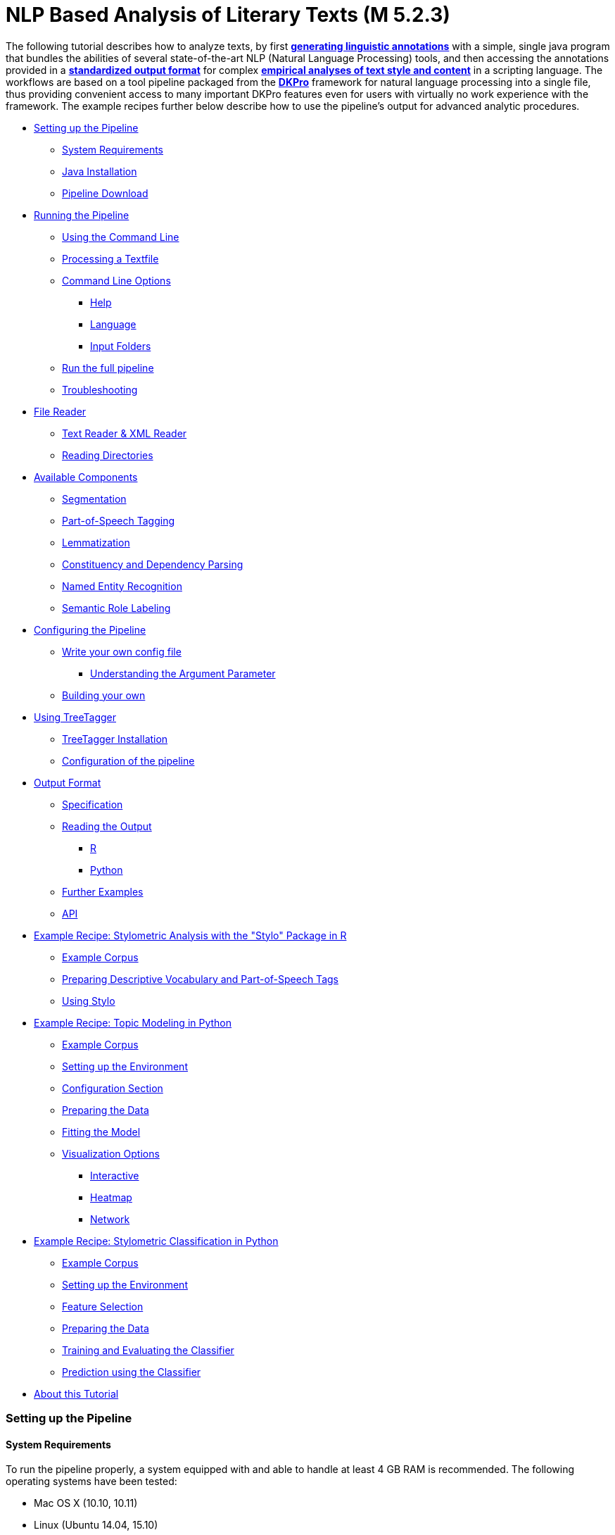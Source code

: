 // Copyright 2015
// 
// Licensed under the Apache License, Version 2.0 (the "License");
// you may not use this file except in compliance with the License.
// You may obtain a copy of the License at
// 
// http://www.apache.org/licenses/LICENSE-2.0
// 
// Unless required by applicable law or agreed to in writing, software
// distributed under the License is distributed on an "AS IS" BASIS,
// WITHOUT WARRANTIES OR CONDITIONS OF ANY KIND, either express or implied.
// See the License for the specific language governing permissions and
// limitations under the License.
    
:version:  0.4.3

NLP Based Analysis of Literary Texts (M 5.2.3)
==============================================

The following tutorial describes how to analyze texts, by first
*link:#RunningthePipeline[generating linguistic annotations]* with a simple, single java program that bundles
the abilities of several state-of-the-art NLP (Natural Language
Processing) tools, and then accessing the annotations provided in a
*link:#OutputFormat[standardized output format]* for complex
*link:#TopicModelinginPython[empirical analyses of text style and content]* in a scripting language. The
workflows are based on a tool pipeline packaged from
the **link:http://dkpro.org[DKPro]** framework for
natural language processing into a single file, thus providing
convenient access to many important DKPro features even for users with
virtually no work experience with the framework. The example recipes
further below describe how to use the pipeline's output for advanced
analytic procedures.

* link:#SettingupthePipeline[Setting up the Pipeline]
** link:#SystemRequirements[System Requirements]
** link:#JavaInstallation[Java Installation]
** link:#PipelineDownload[Pipeline Download]
* link:#RunningthePipeline[Running the Pipeline]
** link:#UsingtheCommandLine[Using the Command Line]
** link:#ProcessingaTextfile[Processing a Textfile]
** link:#CommandLineOptions[Command Line Options]
*** link:#Help[Help]
*** link:#Language[Language]
*** link:#InputFolders[Input Folders]
** link:#Runthefullpipeline[Run the full pipeline]
** link:#Troubleshooting[Troubleshooting]
* link:#FileReader[File Reader]
** link:#TextReaderXMLReader[Text Reader & XML Reader]
** link:#ReadingDirectories[Reading Directories]
* link:#AvailableComponents[Available Components]
** link:#Segmentation[Segmentation]
** link:#Part-of-SpeechTagging[Part-of-Speech Tagging]
** link:#Lemmatization[Lemmatization]
** link:#ConstituencyandDependencyParsing[Constituency and Dependency Parsing]
** link:#NamedEntityRecognition[Named Entity Recognition]
** link:#SemanticRoleLabeling[Semantic Role Labeling]
* link:#ConfiguringthePipeline[Configuring the Pipeline]
** link:#Writeyourownconfigfile[Write your own config file]
*** link:#UnderstandingtheArgumentParameter[Understanding the Argument Parameter]
** link:#Buildingyourown[Building your own]
* link:#UsingTreeTagger[Using TreeTagger]
** link:#TreeTaggerInstallation[TreeTagger Installation]
** link:#Configurationofthepipeline[Configuration of the pipeline]
* link:#OutputFormat[Output Format]
** link:#Specification[Specification]
** link:#ReadingtheOutput[Reading the Output]
*** link:#R[R]
*** link:#Python[Python]
** link:#FurtherExamples[Further Examples]
** link:#API[API]
* link:#StylometricAnalysiswiththeStyloPackageinR[Example Recipe: Stylometric Analysis with the "Stylo" Package in R]
** link:#ExampleCorpus[Example Corpus]
** link:#PreparingDescriptiveVocabularyandPart-of-SpeechTags[Preparing Descriptive Vocabulary and Part-of-Speech Tags]
** link:#UsingStylo[Using Stylo]
* link:#TopicModelinginPython[Example Recipe: Topic Modeling in Python]
** link:#ExampleCorpus.1[Example Corpus]
** link:#SettinguptheEnvironment[Setting up the Environment]
** link:#ConfigurationSection[Configuration Section]
** link:#PreparingtheData[Preparing the Data]
** link:#FittingtheModel[Fitting the Model]
** link:#VisualizationOptions[Visualization Options]
*** link:#Interactive[Interactive]
*** link:#Heatmap[Heatmap]
*** link:#Network[Network]
* link:#StylometricClassificationinPython[Example Recipe: Stylometric Classification in Python]
** link:#ExampleCorpus.2[Example Corpus]
** link:#SettinguptheEnvironment.1[Setting up the Environment]
** link:#FeatureSelection[Feature Selection]
** link:#PreparingtheData.1[Preparing the Data]
** link:#TrainingandEvaluatingtheClassifier[Training and Evaluating the Classifier]
** link:#PredictionusingtheClassifier[Prediction using the Classifier]
* link:#AboutthisTutorial[About this Tutorial]

[[SettingupthePipeline]]
Setting up the Pipeline
~~~~~~~~~~~~~~~~~~~~~~~

[[SystemRequirements]]
System Requirements
^^^^^^^^^^^^^^^^^^^

To run the pipeline properly, a system equipped with and able to handle
at least 4 GB RAM is recommended. The following operating systems have
been tested:

* Mac OS X (10.10, 10.11)

* Linux (Ubuntu 14.04, 15.10)

* Windows 7/8

Furthermore, the pipeline depends on a *internet connection* when
running to download the models for the current configuration. It does
not work offline!

[[JavaInstallation]]
Java Installation
^^^^^^^^^^^^^^^^^

The following step installs the base system requirements needed to run
DKPro Core pipelines on your machine. This needs to be performed only
once. Download and install the latest Java SE Runtime Environmet (at least Java 1.8) from
the link:http://www.oracle.com/technetwork/java/javase/downloads/jre8-downloads-2133155.html[Oracle
Java Site], then follow the
link:https://docs.oracle.com/javase/8/docs/technotes/guides/install/install_overview.html[installation
instructions] for your operating system. You can check your current Java version by running `java -version` in your command line.

[[PipelineDownload]]
Pipeline Download
^^^^^^^^^^^^^^^^^

When the Java environment is prepared, you
can link:https://github.com/DARIAH-DE/DARIAH-DKPro-Wrapper[download the latest binary]. Select
the file named dariah-dkpro-wrapper-x.y.z.zip and unpack it somewhere
easily accessible. As a next step we need to navigate to this folder
using the command line.

[[RunningthePipeline]]
**Running the Pipeline**
~~~~~~~~~~~~~~~~~~~~~~~~

[[UsingtheCommandLine]]
Using the Command Line  +
^^^^^^^^^^^^^^^^^^^^^^^^^

The DKPro pipeline does not have a graphical user
interface link:http://en.wikipedia.org/wiki/Graphical_user_interface[(GUI)].
Therefore you have to use the pipeline (both setting up and processing
data) with the command prompt. In all versions of the **Windows**
operating system, pressing the Windows key + "R" should launch the
command prompt. Otherwise, the command prompt can be launched

* in Windows 7 by clicking on the "Start"-button, type "command" in the
search box and click on "Command Prompt"
* in Windows 8 with a right-click on the “Start”-button, choosing “run",
and typing “cmd” in the search box. Alternatively type "cmd" in the
"Search".

Navigate to the directory that contains the DKPro-pipeline. For example,
if you are using windows and keeping your pipeline in folder named
"DKPro" on drive "D:", by typing,

----
cd D:\DKPro
----

and press enter.

[[ProcessingaTextfile]]
Processing a Textfile
^^^^^^^^^^^^^^^^^^^^^

Now you can process a text file. How to test when you don't have any
data? We've prepared a demonstration text
link:https://wiki.de.dariah.eu/download/attachments/40213783/EffiBriestKurz.txt?version=1&modificationDate=1434979988305&api=v2[[1\]] that
can be downloaded and processed via the pipeline. You can compare your
output with this file link:https://wiki.de.dariah.eu/download/attachments/40213783/EffiBriestKurz.txt.csv?version=1&modificationDate=1434960896211&api=v2[[2\]].
If you receive an identical output DKPro pipeline works fine on your
computer. There are also a plenty of free texts available
from link:http://www.zeno.org/[Zeno.org] or link:http://www.deutschestextarchiv.de/[Deutsches
Textarchiv].

To process data type the following command in the command prompt

****
+java -Xmx4g -jar ddw-{version}.jar -input file.txt -output folder+
****

and press Enter.

For example:

****
+java -Xmx4g -jar ddw-{version}.jar -input C:\goethe.txt -output D:\DKPro\Workspace+
****


If your input and/or output file are located in the current director you
can type "." instead of the full input- and/or output-path. For example:

****
+java -Xmx4g -jar ddw-{version}.jar -input .\goethe.txt -output .+
****

The pipeline will process your data and save the output as
a **.csv-File** in the specified folder.  If 

----
File written, DONE 
----

is shown on your command prompt everything has worked well. To see final
results check the output-file in your specified output folder. +
 +
**Important Note:** Depending on the configuration of your system and
the size of the input file processing **may take some time**, e.g. even
a test file of 630 words may easily take 1-2 minutes, even if 4 GB RAM
are allocated to the task.

[[CommandLineOptions]]
Command Line Options +
^^^^^^^^^^^^^^^^^^^^^^

[[Help]]
Help
++++

The pipeline provides a help function that can be accessed on the
command line with the "-help" option. Run +java -jar  ddw-{version}.jar -help+ to get an overview of the possible command line arguments:

----
 -config <path>     Config file
 -help              print this message
 -input <path>      Input path
 -language <lang>   Language code for input file (default: en)
 -output <path>     Output path
 -reader <reader>   Either text (default) or xml
 -resume            Already processed files will be skipped
----

The pipeline supports a resume function. By adding the `-resume` argument to the exection of the pipeline, all files that were previously processed and have an according `.csv`-file in the output folder will be skipped.

[[Language]]
Language
++++++++

You can change the language by specifying the language parameter for the pipeline. Support for the following languages are included in the current version of the DARIAH-DKPro-Wrapper: German (de), English (en), Spanish (es), and French (fr). If you want to work with Bulgarian (bg), Danish (da), Estonian (et), Finnish (fi), Galician (gl), Latin (la), Mongolian (mn), Polish (pl), Russian (ru), Slovakian (sk) or Swahili (sw) input, you have to install link:#UsingTreeTagger[TreeTagger] first. To run the pipeline for English, execute the following command:

****
+java -Xmx4g -jar  ddw-{version}.jar -language en -input file.txt -output folder+
****

[[InputFolders]]
Input Folders
+++++++++++++

When you want to process a collection of texts rather than just a single
file, you can do that by providing a path to the "-input" option and
adding a __wildcard __to it. The asterisk __*__ stands for every file
contained in the folder. For example


****
+java-Xmx4g -jar ddw-{version}.jar -language de -input "C:\Romane\*" -output .+
****

Under **Linux** and **OSX** the input path and wildcard need to be put
inside quotation marks, such as this

****
+java -Xmx4g -jar ddw-{version}.jar -language de -input "/home/xy/Romane/*" -output .+
****

[[Runthefullpipeline]]
Run the full pipeline
^^^^^^^^^^^^^^^^^^^^^
By default, the pipeline runs in a light mode, the memory and time intensive components for parsing and semantic role labeling are *disabled*.

If you like to use them, feel free to enable them in the `default.properties` or create a new `.properties`-File and pass the path to this file via the `config`-parameter.

[[Troubleshooting]]
Troubleshooting
^^^^^^^^^^^^^^^

If there is no output in your output folder and your command prompt
shows

----
Exception in thread "main" java.lang.OutOfMemoryError: Java heap space or The specified size exceeds the maximum representable size.Error: Could not create the Java Virtual Machine
----

you need to **check the size of virtual memory**. Depending on the
maximum size of your RAM you should allocate 4GB or 6GB. The
flag **Xms** specifies the the initial memory allocation pool for a Java
Virtual Machine (JVM). After adapting Windows' virtual memory type the
following in the command prompt:

----
java –Xms -jar nameOfThePipeline.jar -input nameOfTheTextfile.txt -output OutputFolder
----

and press enter.

For example, if you allocated 4GB then type:

****
+java -Xms4g -jar ddw-{version}.jar -input goethe.txt -output D:\DKPro\Workspace+
****


**Note:** Allocating too much virtual memory can slow down your system -
4GB or 6GB should be enough for most processing operations.

[[FileReader]]
File Reader
~~~~~~~~~~~

You can process either single files or also all files inside a directory. Patterns can be used to select specific files that should be processed.

[[TextReaderXMLReader]]
Text Reader & XML Reader
^^^^^^^^^^^^^^^^^^^^^^^^

The DARIAH-DKPro-Wrapper implements two base readers, one text reader and one XML-file reader. You can specify the reader that should be used with the `-reader` parameter. By default, the text reader is used. To use the XML reader, run the pipeline in the following way:

****
+java -Xmx4g -jar  ddw-{version}.jar -language en -reader xml -input file.xml -output folder+
****

The XML reader skips XML tags and processes only text which is inside the XML tags. The xpath to each tag is conserved and stored in the column *SectionId* in the output format.

[[ReadingDirectories]]
Reading Directories
^^^^^^^^^^^^^^^^^^^

You can also specify for the *-input* argument a directory instead of a file. If you run the pipeline in the following way:
****
+java -Xmx4g -jar  ddw-{version}.jar -language en -input folder/With/Files/ -output folder+
****

the pipeline will process all files with a _.txt_ extension for the Text-reader. For the XML-reader, it will process all files with a _.xml_ extension.

You can speficy also patterns to read in only certain files or files with certain extension. For example to read in only _.xmi_ with the XML reader, you must start the pipeline in the following way:
****
+java -Xmx4g -jar  ddw-{version}.jar -language en -reader xml -input "folder/With/Files/*.xmi" -output folder+
****

*Note:* If you use patterns (i.e. paths containing an *), you must set it into quotes to prevent shell globbing.

To read all files in all subfolders, you can use a pattern like this:
****
+java -Xmx4g -jar  ddw-{version}.jar -language en -input "folder/With/Subfolders/\**/*.txt" -output folder+
****

This will read in all _.txt_ files in all subfolders. Note that the subfolder path will not be maintained in the output folder.

[[AvailableComponents]]
**Available Components**  +
~~~~~~~~~~~~~~~~~~~~~~~~~~~

As mentioned above, the pipeline contains a number of components

[[Segmentation]]
Segmentation
^^^^^^^^^^^^

Segmentation is the task of dividing running text into units like
sentences and words.

* Word segmentation, also called tokenization, is the process of finding
word boundaries - in its simplest form, by using the blanks in-between
words as delimiters. However, there are languages that do not support
this, such as Chinese or Japanese.
* Sentence segmentation is the process of splitting text based on
sentence limiting punctuation e.g. periods, question marks etc. Note
that, the periods are sometimes not the markers of sentence boundaries
but the markers of abbreviations.
* Besides, there are many other different segmentations on the basis of
different purposes such as discourse segmentation (separating a document
into a linear sequence of subtopics), Paragraph segmentation (which
automatically break the text up into paragraphs) an so forth.

[[Part-of-SpeechTagging]]
Part-of-Speech Tagging
^^^^^^^^^^^^^^^^^^^^^^

Labeling every word and punctuation mark (token) in a text corpus with a
predefined set of part-of-speech tags (standardized abbreviations) or
other syntactic class marker, is called Part of Speech Tagging. Usually
the output of a POS-Tagger will look like this (showing also DKPro's
CPOS column - a universal coarse grained tag set designed for the
interoperability of components in different languages):

[cols=",,",options="header",]
|========================
|Token |CPOS |POS
|Auf |PP |APPR
|einmal |ADV |ADV
|schien |V |VVFIN
|die |ART |ART
|Sonne |NN |NN
|durchzudringen |V |VVIZU
|========================

Most tagging algorithms fall into one of two classes: rule-based taggers
and probabilistic or stochastic taggers taggers. Rule-based taggers
generally involve a large database of hand-written disambiguation rules.
Stochastic taggers generally resolve tagging ambiguities by using a
training corpus to compute the probability of a given word having a
given tag in a given context. Additionally there is an approach to
tagging called the transformation-based tagger, or the Brill tagger,
which shares features of both above tagging architectures.

[[Lemmatization]]
Lemmatization
^^^^^^^^^^^^^

Mapping all different inflected word forms to one lemma is called
lemmatization. It is related to stemming, an approach that tries to
recognize derivational parts of a word to cut them off, leaving the stem
as a result. In both cases, an amount of words are grouped together in a
specific way. In stemming, the words are reduced to its stem. In
lemmatization they are reduced to their common base lemma. The
difference is, that a found stem would include every word containing the
stem, but no other related words, as is the case with irregular verbs.
Furthermore, the stem does not have to be a legit word, as long as it
constitutes the common base morpheme. On the other hand, a lemma will
most likely be the infinitive form of a verb or unmodified version of
the word in question. Looking back to the example of stemming: Stemming
of the words __gone__, __going__, and _goes_ will not include the
related term __went__, which would be the case after lemmatization.

[[ConstituencyandDependencyParsing]]
Constituency and Dependency Parsing
^^^^^^^^^^^^^^^^^^^^^^^^^^^^^^^^^^^

Parsing is the main task behind breaking down a text into its more basic
pieces and structures. A parser will take some input text and find
specific structures, according to the preset rules, or syntax. Every
conversion from one text-structure to another relies on parsing. If an
algorithm takes a text and produces an output that contains the words
with their corresponding part of speech (POS) tags, we can say, that the
algorithm parsed the text finding words and adding POS information.
Parsing is therefore the root of many kinds of linguistic analyses
producing many sorts of structured output. 

The idea of constituency is that groups of words may behave as a single
unit or phrase, called a constituent such as __the house__, or __a
well-weathered three-story structure__. The task of constituency parsing
is to automatically find those words, which form the constituents. The
final tree structure consists of final and non-final nodes. The final
nodes are the words of the text that was parsed. The non-final nodes
define the type of the phrase represented below the node.

In contrast, the notion of dependency foregrounds the words themselves
and displays them as connected to each other by direct links. The
structural center of the sentence is the verb to which every other word
is (in)directly connected. Compared with the constituency form of
representation, a dependency tree can be described as flat. The lack of
phrase structure makes dependency grammars a good match for languages
with free word order, such as Czech and Turkish.

image:https://wiki.de.dariah.eu/download/attachments/40213783/Wearetryingtounderstandthedifference_%282%29.jpg?version=1&modificationDate=1437060128891&api=v2[image]

link:https://commons.wikimedia.org/wiki/File:Wearetryingtounderstandthedifference_(2).jpg[Dependency
vs. constituency] by
link:https://commons.wikimedia.org/w/index.php?title=User:Tjo3ya&action=edit&redlink=1[Tjo3ya]
(link:https://creativecommons.org/licenses/by-sa/3.0/[CC BY-SA 3.0]) 

[[NamedEntityRecognition]]
Named Entity Recognition
^^^^^^^^^^^^^^^^^^^^^^^^

Named entity recognition (NER) is a pre-processing step in most
information extraction tasks. Named entity stands for the text block,
which refers a name. NER describes the task of finding all names in one
text and categorising them based on their different types, such as
persons, organizations or locations.

[[SemanticRoleLabeling]]
Semantic Role Labeling
^^^^^^^^^^^^^^^^^^^^^^

Semantic role labeling (SRL, also: thematic role labeling, case role
assignment) refers to a parsing approach that aims towards detecting all
arguments of a verb. Ideally, it is able to assign appropriate semantic
roles to its arguments (such as __agent, patient, __or __instrument__),
thus preparing for a semantic interpretation of the sentence.

[[ConfiguringthePipeline]]
*Configuring the Pipeline*
~~~~~~~~~~~~~~~~~~~~~~~~~~

[[Writeyourownconfigfile]]
Write your own config file 
^^^^^^^^^^^^^^^^^^^^^^^^^^

The pipeline can be configurated via properties-files that are stored in the `configs` folder. In this folder you find a `default.properties`, the most basic configuration file. For the different supported languages, you can find further properties-files, for example `default_de.properties` for German, `default_es.properties` for English and so on.

If you like to write your own config file, just create your own `.properties` file. You can run the pipeline with your `.properties`-file by setting the command argument.
****
+java -Xmx4g -jar ddw-{version}.jar -config /path/to/my/config/myconfigfile.properties -language en -input file.txt -output folder+
****

In case you store your `myconfigfile.properties` in the `configs` folder, you can run the pipeline via:
****
+java -Xmx4g -jar ddw-{version}.jar -config myconfigfile.properties -language en -input file.txt -output folder+
****

You can split your config file into different parts and pass them all to the pipeline by seperating the paths using comma or semicolons. The pipeline examines all passed config files and derives the final configuration from all files. The config-file passed as last arguments has the highest priority, i.e. it can overwrite the values for all previous config files:
****
+java -Xmx4g -jar ddw-{version}.jar -config myfile1.properties,myconfig2.properties,myfile3.properties -language en -input file.txt -output folder+
****

*Note:* The system always uses the default.properties and default_[langcode].properties as basic configuration files. All further config files are added on top of these files.


In case you like to use the _full_-version and also want to change the POS-tagger, you can run the pipeline in the following way:
****
+java -Xmx4g -jar ddw-{version}.jar -config myFullVersion.properties,myPOSTagger.properties -language en -input file.txt -output folder+
****

In `myPOSTagger.properties` you just add the configuration for the different POS-tagger.

*Note:* The properties-files must use the ISO-8859-1 encoding. If you like to include UTF-8 characters, you must encode them using \u[HEXCode].

[[UnderstandingtheArgumentParameter]]
Understanding the Argument Parameter
++++++++++++++++++++++++++++++++++++

Most components can be equipped with arguments to specifcy for example the model that should be used. Arguments are passed to the pipeline in a 3 tuple format. In the `default.properties` you can find the following line:

----
constituencyParserArguments = writeDependency,boolean,false
----

Here we specify the argument *writeDependency* with the boolean value *false*. As type you can use _boolean_, _integer_, and _string_.

[[Buildingyourown]]
Building your own
^^^^^^^^^^^^^^^^^

For creating your own pipeline the latest version of Java SDK (1.8 or
higher), Eclipse (4.3.x), the Maven Integration for Eclipse (M2E) plugin
and the DKPro Core ASL 1.8.0 or higher have to be installed on your
computer. For further information
see link:http://dkpro.github.io/dkpro-core/pages/java-intro.html[First
Programming Steps with DKPro Core].

Some of the analysis components can be run with different models. For
processing you can choose the component and the model that suits your
interests the most
from link:http://dkpro.github.io/dkpro-core/releases/1.7.0/components.html[this
list]. For example, if you want to classify entities such as the names
of persons, locations, expressions of times, organisations and so on
there are two selectable components. StanfordNamedEntityRecognizer and
OpenNlpNameFinder both are suitable for Named Entity Recognition. But if
you are working with a German text StanfordNamedEntityRecognizer would
be the better choice as you see in
the link:http://dkpro.github.io/dkpro-core/releases/1.7.0/models.html[list
of models].

[[UsingTreeTagger]]
Using TreeTagger
~~~~~~~~~~~~~~~~

Due to copyright issues, TreeTagger cannot directly be accessed from the DKPro repository. Instead, you have first to download and to install TreeTagger to able to use it with DKPro. 

[[TreeTaggerInstallation]]
TreeTagger Installation
^^^^^^^^^^^^^^^^^^^^^^^

* Go to the link:http://www.cis.uni-muenchen.de/~schmid/tools/TreeTagger/[TreeTagger website]
* From the download section, download the correct tagger package, i.e. PC-Linux, OS X or Windows
** Extract the .tar.gz as the case may be .zip archive
** Copy the tree-tagger/bin/tree-tagger file to a random place on your hard drive into the folder _bin_, e.g. C:/tree-tagger/bin
* From the parameter file section, download the correct model. For the example below download English parameter file (english-par-linux-3.2-utf8.bin.gz)
** Unzip the file (e.g. gunzip english-par-linux-3.2-utf8.bin.gz or alternatively use a program like 7zip or WinRar)
** Copy the extracted file english-utf8.par into the folder _lib_ in your recently created directory _tree-tagger_, e.g. C:/tree-tagger/lib


[[Configurationofthepipeline]]
Configuration of the pipeline
^^^^^^^^^^^^^^^^^^^^^^^^^^^^^

After downloading the correct executable and correct model, we must configure our pipeline in order to be able to use TreeTagger. You can find an example configuration in the _configs_ folder _treetagger-example.properties_:
----
posTagger =  de.tudarmstadt.ukp.dkpro.core.treetagger.TreeTaggerPosTagger
posTaggerArguments = executablePath,string,C:/tree-tagger/bin/tree-tagger.exe,\
	modelLocation,string,C:/tree-tagger/lib/german-utf8.par,\
	modelEncoding,string,utf-8

# Treetagger adds lemmas, no need for an additional lemmatizer
useLemmatizer = false 
----

Change the paths for the parameter _executablePath_ and _modelLocation_ to the correct paths on your machine. You can then use Treetagger in your pipeline using the `-config` argument:
****
+java -Xmx4g -jar ddw-{version}.jar -config treetagger-example.properties -language de -input file.txt -output folder+
****

Check the output of the pipeline that TreeTagger is used. The output of your pipeline should look something like this:
----
POS-Tagger: true
POS-Tagger: class de.tudarmstadt.ukp.dkpro.core.treetagger.TreeTaggerPosTagger
POS-Tagger: executablePath, C:/tree-tagger/bin/tree-tagger.exe, modelLocation, C:/tree-tagger/lib/german-utf8.par, modelEncoding, utf-8
----

[[OutputFormat]]
*Output Format* +
~~~~~~~~~~~~~~~~~

[[Specification]]
Specification  +
^^^^^^^^^^^^^^^^

Example
(from link:https://wiki.de.dariah.eu/download/attachments/40213783/EffiBriestKurz.txt.csv?version=1&modificationDate=1434960896211&api=v2[EffiBriestKurz.txt.csv]):

image:https://wiki.de.dariah.eu/download/attachments/40213783/Screenshot%20from%202015-06-17%2012%3A43%3A34.png?version=1&modificationDate=1434537870562&api=v2[image]

[[ReadingtheOutput]]
Reading the Output
^^^^^^^^^^^^^^^^^^

[[R]]

In R, a simple reader can be written as follows:

[source, python]
----
df = read.table("./data/Effi_Briest_Short.txt.csv", # or whatever file you want to read
                header = T,                         # first line as headers
                fill = T)                           # fill empty cells to avoid errors
----



[[Python]]
Python
++++++

In Python, you can use the following code to ingest the output file.

[source, python]
----
import pandas as pd

import csv

df = pd.read_csv("EffiBriestKurz.txt.csv", sep="\t", quoting=csv.QUOTE_NONE)
----

[[FurtherExamples]]
Further Examples
^^^^^^^^^^^^^^^^

You can also specify a subset of columns to use. Columns are addressed
using their column names.

[source, python]
----
columns_input = ['SentenceId', 'TokenId', 'Token', 'CPOS']

df = df[columns_input]                                     # use only the selected columns
----

Use the pandas.DataFrame.groupby() method to easily access file
contents. The following example shows how to retrieve a sentence.

[source, python]
----
sentences = df.groupby('SentenceId')                        # sort by sentence id

sent = sentences.get_group(10)                              # get sentence no. 10, returns a smaller dataframe
----

Using the same method, you can filter the entire file for a specific
part-of-speech.

[source, python]
----
tags = df.groupby('CPOS')                                   # sort by CPOS values

adj = tags.get_group('ADJ')                                 # get all adjectives
----

Filtering for a specific value can also be done within a sentence.

[source, python]
----
nn = sent[sent['CPOS'] == 'NN']                             # get nouns from the sentence
----

You can use link:http://pandas-docs.github.io/pandas-docs-travis/groupby.html[GroupBy]-objects
to process the entire file, e.g. in portions of sentences.

[source, python]
----
for sent_id, sent in sentences:                             # iterate through sentences

    for tok_id, tok, pos in zip(sent['TokenId'], sent['Token'], sent['CPOS']):  # go through each token in the sentence

        print(tok_id, tok, pos)
----

[[API]]
API
^^^

In addition to the examples above, an API (application program
interface) will be provided, containing helper functions that simplify
the retrieval of (combinations of) of features. 

[[StylometricAnalysiswiththeStyloPackageinR]]
Example Recipe: Stylometric Analysis with the "Stylo" Package in R
~~~~~~~~~~~~~~~~~~~~~~~~~~~~~~~~~~~~~~~~~~~~~~~~~~~~~~~~~~~~~~~~~~

In this recipe, we will demonstrate how to use the NLP pipeline's output
to explore different stylometrical aspects in a set of example texts
using Stylo.
The **link:https://sites.google.com/site/computationalstylistics/stylo[Stylo]**
package is a popular tool written in R that provides a graphical
interface to several functions for stylometrical analysis. Usually,
Stylo takes a folder containing plain or xml text files as input. The
user is then free to choose among different stylometrical procedures,
e.g. PCA, and Burrows' Delta, and different kinds of features to
analyze. Currently (in June 2015) available features are single words,
word n-grams and character n-grams. In this recipe, it will be
demonstrated how to use the output of our NLP pipeline to build
sophisticated features for analysis in Stylo. In this example, two
different feature types will replace the original words of the texts:
the descriptive vocabulary, i.e. the adjectives and adverbs, and the
abstract sentence structures in terms of n-grams of part-of-speech
tags. 

[[ExampleCorpus]]
Example Corpus
++++++++++++++

The
link:https://wiki.de.dariah.eu/download/attachments/40213783/DDW-Beispielkorpus-Kurzgeschichten.zip?version=1&modificationDate=1442405820574&api=v2[example
set] is a small collection of English short stories (the "small" and
"short" aspects hopefully improving processing time in a way suitable
for an example tutorial) written between 1889 and 1936 by four different
authors: Rudyard Kipling, Arthur Conan Doyle, H. P. Lovecraft and Robert
E. Howard. The texts are all public domain and available
on link:https://www.gutenberg.org/[Project Gutenberg], headers and metadata
were removed from the plain text files before processing.

[[PreparingDescriptiveVocabularyandPart-of-SpeechTags]]
*Preparing Descriptive Vocabulary and Part-of-Speech Tags*
++++++++++++++++++++++++++++++++++++++++++++++++++++++++++

After running the NLP processing pipeline, the next step is to read out
the relevant information from the CSV-files and store it in a form
digestible for Stylo. Stylo processes input files from a folder named
"corpus" in the working directory located within the current working
directory.

The first thing to do is to set R's *working directory* to your current
working folder, i.e. the one where the CSV files are to be found. In R,
the working directory can be changed using the "setwd()" command in the
R console, like in

[source, python]
----
setwd("~/DKPro/")
----

If you are uncertain about your current working directory, you can
compute it by typing

[source, python]
----
getwd()
----


The following R-code will *extract the desired features* from the
CSV-files and store them in a Stylo-accessible way.

[source, python]
----
# Extract file names
files = list.files(pattern = "*.csv")
 
# Create directories
dir.create("dv/")
dir.create("pos/")
dir.create("dv/corpus/")
dir.create("pos/corpus/")
 
for(file in files)
{
  # Read file
  df = read.table(file, header = T, fill = T)
 
  # Prepare filename
  shortfile = sub(".csv", "", file)
 
  # Write Adjectives and Adverbes to analyse the author's inventaar of descriptive vocabulary
  dv = df$Lemma[df$CPOS == "ADJ" | df$CPOS == "ADV"]
  filename = paste("./dv/corpus/", shortfile, sep = "")
  write(paste(dv, collapse = " "), file = filename)
 
  # Write POS tags to compare sentence structure
  filename = paste("./pos/corpus/", shortfile, sep = "")
  write(paste(df$CPOS, collapse=" "), file = filename)
}
----

[[UsingStylo]]
Using Stylo
+++++++++++

If you have not *installed* the Stylo package yet, do that with the
following command into the R console:

[source, python]
----
install.packages("stylo")
----

Next, you can *load the package* with:

[source, python]
----
library(stylo)
----

The workflow requires you at this point to decide on the particular
analysis, either the descriptive vocabulary or the part-of-speech tag,
you intend to start with. As Stylo only accepts a single "corpus" folder
as input, you will have to do these separately. The order, however,
depends on your preference (or curiosity) only. If you want to analyze
the **descriptive vocabulary**, type:

[source, python]
----
setwd("./dv/")
----

For working with **part-of-speech tags**, type:

[source, python]
----
setwd("./pos/")
----

Once one of the folders is chosen, you can *start Stylo* by typing

[source, r]
----
stylo()
----

into the R console. The interface will appear:

image:https://wiki.de.dariah.eu/download/attachments/40213783/Stylo.png?version=1&modificationDate=1434987160559&api=v2[image]

You can now, for example, run a cluster analysis in Stylo. Doing that
with the **unprocessed texts**, yields the following result:

image:https://wiki.de.dariah.eu/download/attachments/40213783/words_fig_01.png?version=1&modificationDate=1435065739646&api=v2[image]

The authors are clearly separated, the British authors Doyle and Kipling
are grouped together on one branch, the two Americans on the other.

Now, you can change into the folder with the **descriptive vocabulary**,
and try the same procedure. With the example data set, we get the
following result:

image:https://wiki.de.dariah.eu/download/attachments/40213783/dv_fig_01.png?version=1&modificationDate=1435066010540&api=v2[image]

While text from the same authors still clustering together, it seems
that, in contrary to their overall stylistic profile, Howard and Kipling
are more similar to each other, than to the other investigated writers
in terms of their preferred use of adjectives and adverbs.

Now, when changing into the folder containing the *part-of-speech* tags,
it is important for gaining useful results to go to the "Features" tab
in the Stylo interface and choose n-grams instead of single words as
features. Our example data set, yields the following output, when using
trigrams as features:

image:https://wiki.de.dariah.eu/download/attachments/40213783/pos_01.png?version=2&modificationDate=1435066645691&api=v2[image]

Interpreting the frequency trigrams of part-of-speech tags an
approximation for the preference of certain sentence structures, three
of the authors in the test set appear to be quite consistent in their
individual syntax preferences, whereas the three texts the from Rudyard
Kipling in our sample display a remarkable variability.

[[TopicModelinginPython]]
*Example Recipe: Topic Modeling in Python*
~~~~~~~~~~~~~~~~~~~~~~~~~~~~~~~~~~~~~~~~~~

Topic modeling refers to a family of computational techniques that can
be used to discover the main themes in a set of texts by statistically
analyzing patterns of word usage. The term is often used synonymously
with link:https://en.wikipedia.org/wiki/Latent_Dirichlet_allocation[LDA] (see
Blei's
link:https://www.cs.princeton.edu/~blei/papers/Blei2012.pdf[introductory
paper]), which is also the variant we will be working with in this
tutorial. There have been written numerous introductions to topic
modeling for humanists (e.g. link:https://de.dariah.eu/tatom/index.html[[1\]]
link:http://programminghistorian.org/lessons/topic-modeling-and-mallet[[2\]] link:http://mcburton.net/blog/joy-of-tm[[3\]]), which provide another level of
detail regarding its technical and epistemic properties. Here it should
just be pointed out that it is a
link:https://en.wikipedia.org/wiki/Bag-of-words_model[bag-of-words] approach
purely based on word frequencies, which is unsupervised (it doesn't have
to be trained on any domain-specific dataset) and thus also works with
literary and historical texts out of the box. However, as the algorithm
was devised with summarising news articles and other short text types in
mind, its functioning is rather sensitive to text length. Also,
depending on the research question, a rigorous selection process has
shown to be fruitful, e.g. if you are not explicitly looking for the
appearance of literary characters in certain semantic contexts, topics
may become more informative when named entities are being excluded from
the model.

We are using the link:https://radimrehurek.com/gensim[Gensim] package for
Python, but of course there are other well known LDA implementations,
notably link:http://mallet.cs.umass.edu/[Mallett] for Java
and link:http://cran.r-project.org/web/packages/topicmodels/index.html[topicmodels] for
R. 

You can find the complete, ready-to-run scripts for this recipe
link:https://github.com/stefanpernes/dariah-nlp-tutorial[here].

[[ExampleCorpus.1]]
Example Corpus
++++++++++++++

Any plain text or collection of texts can be used as input for topic
modeling, however, this recipe is based on the pipeline's CSV output for
an improved feature selection process, e.g. controlling what should be
included or excluded from the model. We will use the
same link:https://wiki.de.dariah.eu/download/attachments/40213783/DDW-Beispielkorpus-Kurzgeschichten.zip?version=1&modificationDate=1442405820574&api=v2[collection
of English short stories] as in the last recipe, featuring works by
Rudyard Kipling, Arthur Conan Doyle, H. P. Lovecraft, and Robert E.
Howard. 

[[SettinguptheEnvironment]]
Setting up the Environment
++++++++++++++++++++++++++

The following code is designed to run with Python 3, which is
recommended for its
built-in link:https://en.wikipedia.org/wiki/Unicode[Unicode] capabilities and
various other improvements. Assuming that you have Python (and its
package manager __pip__) installed, issuing the following command at the
command line will download and install the packages needed for this
recipe:

[source, python]
----
pip3 install gensim pandas numpy pyLDAvis
----

*Note:* pyLDAvis is currently not available under Windows (as of
10/2015)

Also needed for this recipe is the widely used visualization
package __matplotlib__ for which installation directions are a bit
different on each platform. If you are on a Debian based Linux system
such as Ubuntu, you can use

[source, python]
----
sudo apt-get install python-matplotlib
----

If you are on OS X you can just use _pip_

[source, python]
----
pip3 install matplotlib
----

For installation on Windows (and other Linux systems), please have a
look at matplotlib's
link:http://matplotlib.org/users/installing.html[official documentation].

Now, for actually running this recipe, the most simplistic way would be
to just start _python_ and enter the code line by line, but it is highly
recommended to look into
http://ipython.org/notebook.html[IPython/Jupyter] notebooks, if you like
to work interactively. Most of the time however, you will want to put
the code into a text file and make it a script that can be interpreted
by Python. When naming the script, use the file extension _.py_ - e.g.
_lda.py_ - and enter the following as its first line:

[source, python]
----
#!/usr/bin/env python
----

This takes care of finding the Python interpreter. Furthermore, on Unix
systems the script needs to be made executable by typing __chmod +x
lda.py__ on the command line. On Windows systems everything should be
handled automatically as of Python version 3.3.

If the following statements run without error, everything is installed
correctly:

[source, python]
----
from gensim.corpora import MmCorpus, Dictionary
from gensim.models import LdaMulticore
import pandas as pd
import numpy as np
import os
import sys
import csv
----

These should be placed right after the first line, or, when working
interactively, they are the first lines of the script.

**Note:** The model specified here is its parallelized version that uses
all CPU cores to speed up training. For the single core version, just
replace 'LdaMulticore' with 'LdaModel'.

[[ConfigurationSection]]
Configuration Section
+++++++++++++++++++++

The following statements are so called 'constants' that reside in the
global variable space of the script, being accessible to all functions
and other sub-entities. This can be viewed as a configuration section,
which we will use to set parameters for pre-processing and modeling.

[source, python]
----
# input
columns = ['ParagraphId', 'TokenId', 'Lemma', 'CPOS', 'NamedEntity']   # columns to read from csv file
pos_tags = ['ADJ', 'NN']                        # parts-of-speech to include into the model
 
# stopwords
stopwordlist = "stopwords.txt"                  # path to text file, e.g. stopwords.txt in the same directory as the script
 
# document size (in words)
#doc_size = 1000000 # set to arbitrarily large value to use original doc size
doc_size = 1000                                 # the document size for LDA commonly ranges from 500-2000 words
doc_split = 0                                   # uses the pipeline's ParagraphId to split text into documents, overrides doc_size - 1: on, 0: off 
 
# model parameters, cf. https://radimrehurek.com/gensim/models/ldamodel.html
no_of_topics = 20                               # no. of topics to be generated
no_of_passes = 200                              # no. of lda iterations - usually, the more the better, but increases computing time
 
eval = 1                                        # perplexity estimation every n chunks - the smaller the better, but increases computing time
chunk = 10                                      # documents to process at once
 
alpha = "symmetric" # "symmetric", "asymmetric", "auto", or array (default: a symmetric 1.0/num_topics prior)
                                                # affects sparsity of the document-topic (theta) distribution


# custom alpha may increase topic coherence, but may also produce more topics with zero probability
#alpha = np.array([ 0.02, 0.02, 0.02, 0.03, 0.03, 0.03, 0.04, 0.04, 0.04, 0.05,
# 0.05, 0.04, 0.04, 0.04, 0.03, 0.03, 0.03, 0.02, 0.02, 0.02])

eta = None                                      # can be a number (int/float), an array, or None
                                                # affects topic-word (lambda) distribution - not necessarily beneficial to topic coherence
----

**Note:** Here, we are using the CPOS column, which takes its values
from DKPro's universal coarse-grained tag set (consisting of 13
tags: __ADJ, ADV, ART, CARD, CONJ, N (NP, NN), O, PP, PR, V, PUNC__).
Alternatively, you can always use the POS column for a more fine grained
selection. Currently the pipeline
includes link:https://code.google.com/p/mate-tools[MatePosTagger], which
produces output based on e.g.
the link:http://www.clips.ua.ac.be/pages/mbsp-tags[Penn Tree Bank] tag set
for English
and link:http://www.ims.uni-stuttgart.de/forschung/ressourcen/lexika/TagSets/stts-table.html[STTS] for
German. More information about DKPro components and the tag sets they
are trained on can be
found link:http://dkpro.github.io/dkpro-core/releases/1.7.0/models.html[here].

[[PreparingtheData]]
Preparing the Data
++++++++++++++++++

As in many other machine learning applications, the amount of code
needed to clean the data and to bring it into a form that can be
processed far exceeds the actual modeling code (when using some kind of
framework as it is the case here). What keeps the following code rather
short, are the properties of the pipeline output format which make it
easy to filter for feature combinations. As noted before - although in
principle topic modeling works with completely unrestricted text - we
want to be able to select certain word forms (based on their POS-tags)
and match other restrictions (e.g. not to include named entities).
Another thing we want to control is the size of text segments that get
passed over to LDA as "documents" - as you experiment with different
sizes you will notice that documents which are too large (novels as a
whole) or too small (short scenes) both produce rather meaningless
topics. A document size between 500 - 2000 words should yield acceptable
results. Apart from producing arbitrary text segments of fixed size, we
can also use the pipeline's ParagraphId feature, which can be set to
count paragraphs using a string pattern.

[source, python]
----
def preprocessing(path, columns, pos_tags, doc_size, doc_split, stopwordlist):
    docs = []
    doc_labels = []
    stopwords = ""
 
    print("reading files ...\n")
 
    try:
        with open(stopwordlist, 'r') as f: stopwords = f.read()
    except OSError:
        pass
    stopwords = sorted(set(stopwords.split("\n")))
 
    for file in os.listdir(path=path):
        if not file.startswith("."):
            filepath = path+"/"+file
            print(filepath)
 
            df = pd.read_csv(filepath, sep="\t", quoting=csv.QUOTE_NONE)
            df = df[columns]
            df = df.groupby('CPOS')
 
            doc = pd.DataFrame()
            for p in pos_tags:                          # collect only the specified parts-of-speech
                doc = doc.append(df.get_group(p))
 


            """

 df = df.groupby('NamedEntity') # add named entities to stopword list

 names = df.get_group('B-PER')['Lemma'].values.astype(str)

 names += df.get_group('I-PER')['Lemma'].values.astype(str)

 """

 
            names = df.get_group('NP')['Lemma'].values.astype(str)
            stopwords += names.tolist()
 
            # construct documents
            if doc_split:                               # size according to paragraph id
                doc = doc.groupby('ParagraphId')
                for para_id, para in doc:
                    docs.append(para['Lemma'].values.astype(str))
                    doc_labels.append(file.split(".")[0]+" #"+str(para_id))     # use filename + doc id as plot label
            else:                                       # size according to doc_size
                doc = doc.sort(columns='TokenId')
                i = 1
                while(doc_size < doc.shape[0]):
                    docs.append(doc[:doc_size]['Lemma'].values.astype(str))
                    doc_labels.append(file.split(".")[0]+" #"+str(i))
                    doc = doc.drop(doc.index[:doc_size])        # drop doc_size rows
                    i += 1
                docs.append(doc['Lemma'].values.astype(str))    # add the rest
                doc_labels.append(file.split(".")[0]+" #"+str(i))
 
    #for doc in docs: print(str(len(doc))) # display resulting doc sizes
    #print(stopwords)
 
    print("\nnormalizing and vectorizing ...\n")        # cf. https://radimrehurek.com/gensim/tut1.html
 
    texts = [[word for word in doc if word not in stopwords] for doc in docs]       # remove stopwords
 
    all_tokens = sum(texts, [])                                                     # remove words that appear only once
    tokens_once = set(word for word in set(all_tokens) if all_tokens.count(word) == 1)
    texts = [[word for word in text if word not in tokens_once] for text in texts]
 
    dictionary = Dictionary(texts)                      # vectorize
    corpus = [dictionary.doc2bow(text) for text in texts]
 
    return dictionary, corpus, doc_labels
----

It might be the case that filtering out named entities using information
from the NamedEntity column still leaves too many unwanted names in the
model. That can happen because NER components differ in performance for
different languages and different types of text. An independently
developed NER component trained on German 19th century novels will be
included in a later version of the pipeline to address use cases like
this. In the meanwhile, and as a more generic approach, you can also try
filtering all proper nouns (NP).

[source, python]
----
df = df.groupby('CPOS')

names = df.get_group('NP')['Lemma'].values.astype(str)

stopwords += names.tolist()
----

[[FittingtheModel]]
Fitting the Model
+++++++++++++++++

Next, we can put it all together. The following is the script's entry
point, which is usually placed at the bottom of every Python script. It
checks for a command line argument, which should be a path. That path
gets handed over to the preprocessing() function, which loads file after
file and performs feature selection as well as vectorization of the
data. The resulting dictionary and corpus objects are then used to
create a LdaMulticore() model. Afterwards, the topics are displayed.

[source, python]
----
if len(sys.argv) < 2:
    print("usage: {0} [folder containing csv files]\n"
          "parameters are set inside the script.".format(sys.argv[0]))
    sys.exit(1)
 
path = sys.argv[1]
foldername = path.split("/")[-1]
 
dictionary, corpus, doc_labels = preprocessing(path, columns, pos_tags, doc_size, doc_split, stopwordlist)

print("fitting the model ...\n")
 
model = LdaMulticore(corpus=corpus, id2word=dictionary, num_topics=no_of_topics, passes=no_of_passes,
                 eval_every=eval, chunksize=chunk, alpha=alpha, eta=eta)
 
print(model, "\n")
 
topics = model.show_topics(num_topics=no_of_topics)
 
for item, i in zip(topics, enumerate(topics)):
    print("topic #"+str(i[0])+": "+item+"\n")
----

For the example corpus this produces the following topics (shows the top
10 terms for each topic, the order of topics is random by default):

----
topic #0: 0.012*instant + 0.011*universe + 0.010*mad + 0.008*way + 0.008*everyone + 0.007*ship + 0.007*whilst + 0.007*other + 0.007*poor + 0.007*moment
topic #1: 0.008*world + 0.007*horror + 0.006*years + 0.006*body + 0.006*other + 0.006*terrible + 0.004*woman + 0.004*tree + 0.004*family + 0.004*baronet
topic #2: 0.009*corridor + 0.009*foot + 0.009*hand + 0.008*woman + 0.007*eyes + 0.007*lover + 0.007*floor + 0.006*chamber + 0.006*shape + 0.006*estate
topic #3: 0.012*point + 0.012*foot + 0.011*specimen + 0.011*inch + 0.009*print + 0.008*tube + 0.008*vegetable + 0.008*animal + 0.008*camp + 0.008*diameter
topic #4: 0.012*other + 0.012*way + 0.012*face + 0.010*case + 0.010*last + 0.010*eyes + 0.009*hand + 0.009*moor + 0.007*nothing + 0.006*anything
topic #5: 0.013*arms + 0.008*shape + 0.006*human + 0.005*tree + 0.005*lip + 0.005*neck + 0.005*face + 0.005*loam + 0.005*pave + 0.005*preferable
topic #6: 0.000*incoherent + 0.000*reality + 0.000*riches + 0.000*fearful + 0.000*neighbor + 0.000*oriental + 0.000*liking + 0.000*tentacle + 0.000*prize-fighter + 0.000*bristle
topic #7: 0.016*eyes + 0.012*poor + 0.011*anything + 0.010*hot + 0.009*punkah + 0.009*chap + 0.009*cooly + 0.008*face + 0.008*native + 0.006*sort
topic #8: 0.017*stain + 0.015*chemical + 0.012*test + 0.009*file + 0.009*rooms + 0.008*wagonette + 0.007*text + 0.007*eccentric + 0.007*fare + 0.006*misfortune
topic #9: 0.017*buffalo + 0.016*foot + 0.015*child + 0.015*herd + 0.014*things + 0.013*branch + 0.011*boy + 0.010*eyes + 0.010*moon + 0.009*skin
topic #10: 0.000*incoherent + 0.000*reality + 0.000*riches + 0.000*fearful + 0.000*neighbor + 0.000*oriental + 0.000*liking + 0.000*tentacle + 0.000*prize-fighter + 0.000*bristle
topic #11: 0.017*eyes + 0.013*tree + 0.013*foot + 0.009*hand + 0.008*cliff + 0.008*fire + 0.007*hands + 0.007*shoulder + 0.007*figure + 0.007*ruin
topic #12: 0.026*things + 0.020*dretful + 0.017*home + 0.016*while + 0.013*fine + 0.011*legs + 0.010*round + 0.010*afraid + 0.009*loud + 0.008*bit
topic #13: 0.000*incoherent + 0.000*reality + 0.000*riches + 0.000*fearful + 0.000*neighbor + 0.000*oriental + 0.000*liking + 0.000*tentacle + 0.000*prize-fighter + 0.000*bristle
topic #14: 0.013*desert + 0.008*palm + 0.008*human + 0.007*hand + 0.006*hut + 0.006*other + 0.006*lamp + 0.005*shadow + 0.005*eyes + 0.005*foot
topic #15: 0.009*case + 0.009*other + 0.008*family + 0.006*cellar + 0.005*manuscript + 0.005*record + 0.005*account + 0.005*much + 0.005*years + 0.005*interest
topic #16: 0.015*wind + 0.015*plane + 0.013*camp + 0.012*snow + 0.010*wireless + 0.010*world + 0.009*other + 0.009*antarctic + 0.008*whole + 0.008*seal
topic #17: 0.000*incoherent + 0.000*reality + 0.000*riches + 0.000*fearful + 0.000*neighbor + 0.000*oriental + 0.000*liking + 0.000*tentacle + 0.000*prize-fighter + 0.000*bristle
topic #18: 0.011*foot + 0.009*base + 0.008*plane + 0.008*world + 0.008*camp + 0.007*crew + 0.007*trip + 0.007*peak + 0.007*years + 0.006*unknown
topic #19: 0.003*cleanliness + 0.003*hawk-like + 0.003*luncheon + 0.000*readiness + 0.000*channels + 0.000*brigade + 0.000*enthusiast + 0.000*exactness + 0.000*edition + 0.000*politics
----

When you put everything together and do a test run, you will notice that
producing an LDA model can take quite some time - if you have a lot of
text to process, that might be something to do over night. Furthermore,
as LDA is a generative and probabilistic model, its output is slightly
different each time it is run (though, with a high number of iterations
- see
*link:#ConfigurationSection[configuration section]* - results should be pretty stable).

*Note:* The configuration options implemented and discussed in this
recipe will most likely *have to be adjusted* for use with another set
of texts - be sure to experiment with different numbers of topics,
iterations, document sizes, parts-of-speech to include, and if you're
feeling adventurous, also try different settings for the LDA
hyperparameters - _alpha_ and __eta__.

**Note:** If you want to know more about what's happening under the
hood, append the following to the import statements at the beginning of
the file. Beware that Gensim's logging produces a lot of detailed
output.

----
import logging
logging.basicConfig(format='%(asctime)s : %(levelname)s : %(message)s', level=logging.INFO)
----

Finally, you can save calculated models to disk and load them
afterwards, e.g. for experimenting with different visualizations. This
last part of the script saves the model, corpus, and dictionary objects
using Gensim's
https://radimrehurek.com/gensim/models/ldamodel.html#gensim.models.ldamodel.LdaModel.save[save()]
function, as well as document labels and the topics themselves as text
files.

[source, python]
----
print("saving ...\n")
 
if not os.path.exists("out"): os.makedirs("out")
 
with open("out/"+foldername+"_doclabels.txt", "w") as f:
    for item in doc_labels: f.write(item+"\n")
 
with open("out/"+foldername+"_topics.txt", "w") as f:
    for item, i in zip(topics, enumerate(topics)):
        f.write("topic #"+str(i[0])+": "+item+"\n")
 
dictionary.save("out/"+foldername+".dict")
MmCorpus.serialize("out/"+foldername+".mm", corpus)
model.save("out/"+foldername+".lda")
----

[[VisualizationOptions]]
Visualization Options
+++++++++++++++++++++

Each of the following visualizations is generated by its own Python
script that is able to draw on contents and metadata of the LDA model
using the save files generated by __lda.py. __The scripts expect a path
to the generated model **.lda **file and that it is in the same
directory as the other save files.

[[Interactive]]
*Interactive*

**[link:https://github.com/stefanpernes/dariah-nlp-tutorial/blob/master/lda_interactive.py[Source]]** This
piece of code produces an interactive visualization of what the model
has learned from the data. You can explore our example model by
downloading
link:https://wiki.de.dariah.eu/download/attachments/40213783/kurzgeschichten_interactive.html?version=1&modificationDate=1443696896209&api=v2[this
HTML file] and opening it in a browser. The figure in the left column
shows a projection of the inter-topic distances onto two dimensions, the
barchart on the right shows the most useful terms for interpreting
selected topic based on the 'relevance metric' slider. Basically, it
allows for an interactive reranking and thus exploration of all terms
connected to the topic, also those, which the model might have placed at
the bottom. Another thing is that terms can be selected and in turn show
how they are distributed on the map. The visualization package pyLDAvis
has been described in
http://nlp.stanford.edu/events/illvi2014/papers/sievert-illvi2014.pdf[this
paper].

image:https://wiki.de.dariah.eu/download/attachments/40213783/kurzgeschichten_interactive.png?version=1&modificationDate=1443696593537&api=v2[image]

* +
*

[[Heatmap]]
*Heatmap*

**[link:https://github.com/stefanpernes/dariah-nlp-tutorial/blob/master/lda_heatmap.py[Source]] **The
heatmap option displays the kind of information that is probably most
useful to literary scholars. Going beyond pure exploration, this
visualization can be used to show thematic developments over a set of
texts as well as a single text, akin to a dynamic topic model. What also
becomes apparent here, is that some topics correlate highly with a
specific author or group of authors, while other topics correlate highly
with a specific text or group of texts. All in all, this displays two of
LDA's properties - its use as a distant reading tool that aims to get at
text meaning, and its use as a provider of data that can be further used
in computational analysis, such as document classification or authorship
attribution. To get a feel for this visualization you can try
e.g. building a number of models with varying document size
(see link:#ConfigurationSection[configuration
section] in __lda.py__) - smaller document sizes 'zoom in' on the
thematic development inside texts, while larger ones 'zoom out', up
until there is only one row per document to display.

*image:https://wiki.de.dariah.eu/download/attachments/40213783/kurzgeschichten_heatmap.png?version=1&modificationDate=1443688101001&api=v2[image] +
*

[[Network]]
*Network*

**[link:https://github.com/stefanpernes/dariah-nlp-tutorial/blob/master/lda_network.py[Source]]** For
a more artistic presentation of a topic model, consider the following
network graph that can be generated using a snippet from
link:http://nbviewer.ipython.org/github/sgsinclair/alta/blob/master/ipynb/ArtOfLiteraryTextAnalysis.ipynb[The
Art of Literary Text Analysis] by Stéfan Sinclair & Geoffrey Rockwell,
namely the
link:http://nbviewer.ipython.org/github/sgsinclair/alta/blob/master/ipynb/TopicModelling.ipynb#Graphing-Topic-Terms[Graphing
Topic Terms] function, which produces the following graph:

image:https://wiki.de.dariah.eu/download/attachments/40213783/kurzgeschichten_network.png?version=2&modificationDate=1443698376913&api=v2[image]

The graph shows the top 30 terms for each topic. Terms that are only
connected to one topic are placed on the outside, while the terms that
appear in more than one topic distribute themselves on the inside. In
contrast to the interactive map example above, the topography of this
network graph is not based on a distance measure but a product of the
layout algorithm.

*Note:* You might want to try out various settings, depending on how
many nodes you need to fit on the canvas. For this visualization the
settings **k=0.060,** *iterations=30* were passed to the
*nx.spring_layout()* function.

[[StylometricClassificationinPython]]
**Example Recipe: Stylometric Classification in Python** 
~~~~~~~~~~~~~~~~~~~~~~~~~~~~~~~~~~~~~~~~~~~~~~~~~~~~~~~~~

In this recipe, we will show how to implement a cross-genre stylometric
classification system similar to the one proposed by van Halteren et al.
in
__link:http://www.sfs.uni-tuebingen.de/~hbaayen/publications/VanHalterenEtAlJQL.pdf[New
Machine Learning Methods Demonstrate the Existence of a Human
Stylome]__. In short, the authors propose a set of features and a
classification algorithm based on the idea that everyone's individual
language form can be classified in terms of a 'stylome', as much as it
can be for experienced writers. While we employ an ordinary _Random
Forest Classifier_ instead of the author's own _Weighted Probability
Distribution Voting_ algorithm, we can show how to build a pairwise
classification system that works genre-independently with an accuracy of
around 0.70 using only the feature set.

You can find the complete, ready-to-run Python script
on link:https://github.com/stefanpernes/dariah-nlp-tutorial[Github].

[[ExampleCorpus.2]]
Example Corpus
++++++++++++++

The original corpus used in the paper is controlled for various factors
and designed to make the classification task as hard as possible in
order to substantiate the human stylome hypothesis. It consists of 72
Dutch texts by 8 authors, having roughly the same age and educational
background. And it includes different text types: Each author was asked
to produce three argumentative non-­fiction texts, three descriptive
non-­fiction texts, and three fiction texts, each approximately 1,5
pages long. This led to a corpus controlled for register, genre and
topic of the texts. It is suitable for training 72 models (for each
possible pair of authors, based on eight texts each) and deriving a
combined classification score.

Since we don't have such a fine tuned corpus at hand, we decided to
recreate part of it using freely available texts from
link:http://gutenberg.spiegel.de[Project Gutenberg]. The example corpus
provided here, consists of texts by two writers from roughly the same
period, link:https://en.wikipedia.org/wiki/Heinrich_von_Kleist[Heinrich von
Kleist] (1777–1811) and
link:https://en.wikipedia.org/wiki/Franz_Grillparzer[Franz Grillparzer]
(1791–1872). As it is the case for the original setup, this collection
includes three prose texts, three plays, and three poems for each
author. The filenames reflect their respective text types (although this
information is not needed for the classification experiment) and
indicate whether a longer text has been truncated ("Anfang").
Additionally, some poems had to be concatenated in order to arrive at a
minimum text length of 300 words (labelled "Gedichte"). You can
**link:https://wiki.de.dariah.eu/download/attachments/40213783/grillparzer-kleist.zip?version=1&modificationDate=1436871578064&api=v2[get
the example corpus here]**.

[[SettinguptheEnvironment.1]]
Setting up the Environment
++++++++++++++++++++++++++

Assuming you have Python installed, issuing the following command at the
command line will download and install the packages needed for this
recipe:

[source, python]
----
pip3 install pandas scikit-learn
----

Have a look at the link:#SettinguptheEnvironment[previous recipe setup] for more detailed instructions. Now we can use the
following import statements:

[source, python]
----
import pandas as pd
import numpy as np
import os, sys
from collections import Counter
from sklearn.feature_extraction import DictVectorizer
from sklearn.preprocessing import Imputer
from sklearn.ensemble import RandomForestClassifier
from sklearn.cross_validation import cross_val_score, ShuffleSplit
----

[[FeatureSelection]]
Feature Selection
+++++++++++++++++

The author's approach to measuring a human stylome rests on the idea
that any individual form can be classified as long as one looks for a
large enough number of traits, consisting of both, vocabulary as well as
syntactic features. This is also what the feature set in van Halteren et
al. reflects:

----
   1. Current token
   2. Previous token
   3. Next token
   4. Concatenation of the wordclass tags of these three tokens (as
       assigned by an automatic WOTANlite tagger (van Halteren et al.., 2001)
   5. Concatenation of
       a. length of the sentence (in 7 classes: 1, 2, 3, 4, 5-10,11-20 or 21+
           tokens)
       b. position in the sentence (in 3 classes: first three tokens, last
           three tokens, other)
   6. Concatenation of
       a. part of speech of the current token, i.e. the initial part of the
           wordclass tag
       b. frequency of the current token in the text (in 5 classes: 1, 2-5,
           6-10,11-20 or 21+)
       c. number of blocks (consisting of 1/7th of the text) in which the
           current token is found (in 4 classes: 1, 2-3,4-6,7)
       d. distance in sentences to the previous occurrence of the current token
           (in 7 classes: NONE, SAME, 1, 2-3,4-7,8-15,16+)
----

Taken as a software specification this should prove a worthy test for
the practicability of the CSV format. It translates into the following
_featureselect()_ function plus smaller functions to help with the
calculation of specified classes:

[source, python]
----
def wordcount(wordlist):
    dict = {}
    for word in wordlist:
        if word not in dict: dict[word] = 1
        else: dict[word] += 1
    return dict
 
def token_in_textblock(text, token):        # returns number of blocks (consisting of 1/7th of the text)
    blocks = []                             # in which the current token is found, in 4 classes: 1, 2-3,4-6,7
    block_size = len(text)/7
    last = no_of_blocks = 0
 
    while last < len(text):
        blocks.append(text[int(last):int(last + block_size)])
        last += block_size
 
    for block in blocks:
        if token in block: no_of_blocks += 1
 
    if no_of_blocks == 1: occur_class = 1
    elif 2 <= no_of_blocks <= 3: occur_class = 2
    elif 4 <= no_of_blocks <= 6: occur_class = 3
    else: occur_class = 4
 
    return occur_class
 
def distance_to_previous(curr_tok_id, curr_sent_id, occurrences):
    # returns distance in sentences to the previous occurrence
    # of the current token (in 7 classes: NONE, SAME, 1, 2-3,4-7,8-15,16+
 
    occurrences = occurrences.reset_index()                             # add new index from 0 .. len(occurrences.index)
 
    current_key = occurrences[occurrences['TokenId'] == curr_tok_id].index[0]   # get row corresponding to curr_tok_id + its new index value
 
    if current_key > 0:                                                 # there is more than one && its not the first occurrence
        prev_sent_id = int(occurrences.iloc[current_key-1, 1])          # get previous sentence id based on that index
 
        dist = curr_sent_id - prev_sent_id
 
        if dist == 0: d_class = 2
        elif dist == 1: d_class = 3
        elif 2 <= dist <= 3: d_class = 4
        elif 4 <= dist <= 7: d_class = 5
        elif 8 <= dist <= 15: d_class = 6
        elif 16 <= dist: d_class = 7
    else:
        d_class = 1
 
    return d_class
 


def featureselect(text):
    columns = ['SentenceId', 'TokenId', 'Token', 'CPOS']
    columns_features = ['CurrToken', 'PrevToken', 'NextToken', 'TokenTags', 'LengthPosition', 'TagFreqOccur']
 
    csv = pd.read_csv(text, sep="\t")
    df = csv[columns]                               # create copy containing only the specified columns
 
    sent_max = df["SentenceId"].max()               # number of sentences in the text
    token_max = df["TokenId"].max()                 # number of tokens in the text
 
    text = list(df["Token"])
    word_freq = wordcount(text)                     # word frequencies
 
    features = pd.DataFrame(columns=columns_features, index=range(token_max+1))       # dataframe to hold the results
 
    for sent_id in range(sent_max+1):               # iterate through sentences
        sentence = df[df['SentenceId'] == sent_id]  # return rows corresponding to sent_id
 
        s_len = len(sentence.index)                 # length of the sentence
        if s_len == 1: s_class = 1                  # in 7 classes: 1, 2, 3, 4, 5-10,11-20 or 21+ tokens
        elif s_len == 2: s_class = 2
        elif s_len == 3: s_class = 3
        elif s_len == 4: s_class = 4
        elif 5 <= s_len <= 10: s_class = 5
        elif 11 <= s_len <= 20: s_class = 6
        elif 21 <= s_len: s_class = 7
 
        tok_count = 1
        for row in sentence.iterrows():
            tok_id = row[0]                         # row/dataframe index is the same as TokenId
 
            features.iat[tok_id, 0] = current_tok = row[1].get("Token")             # save current token
            tokentags = current_pos = row[1].get("CPOS")                            # get current pos tag
 
            if tok_id > 0:
                features.iat[tok_id, 1] = df.iloc[tok_id-1, 2]                      # save previous token
                tokentags += "-" + df.iloc[tok_id-1, 3]                             # get previous pos tag
            else:
                tokentags += "-NaN"
 
            if tok_id < token_max:
                features.iat[tok_id, 2] = df.iloc[tok_id+1, 2]                      # save next token
                tokentags += "-" + df.iloc[tok_id+1, 3]                             # get next pos tag
            else:
                tokentags += "-NaN"
 
            features.iat[tok_id, 3] = tokentags                         # save pos tags
 
            if tok_count <= 3: t_class = 1                              # position in the sentence
            elif (s_len-3) < tok_count <= s_len: t_class = 2            # in 3 classes: first three tokens, last three tokens, other
            else: t_class = 3
 
            features.iat[tok_id, 4] = str(s_class) + "-" + str(t_class) # save sentence length + token position
 
            tok_freq = word_freq[current_tok]                           # frequency of the current token in the text
            if tok_freq == 1: f_class = 1                               # in 5 classes: 1, 2-5, 6-10,11-20 or 21+
            elif 2 <= tok_freq <= 5: f_class = 2
            elif 6 <= tok_freq <= 10: f_class = 3
            elif 11 <= tok_freq <= 20: f_class = 4
            elif 21 <= tok_freq: f_class = 5
 
            block_occur = token_in_textblock(text, current_tok)
 
            occurrences = df[df['Token'] == current_tok]                # new dataframe containing all of curr_token's occurrences
            previous_distance = distance_to_previous(tok_id, sent_id, occurrences)
 
            features.iat[tok_id, 5] = current_pos + "-" + str(f_class) + "-" + str(block_occur) + "-" + str(previous_distance)
 
            tok_count += 1
 
    return features
----

The output is a DataFrame that looks like this:

----
           CurrToken       PrevToken       NextToken     TokenTags LengthPosition TagFreqOccur
0                Den             NaN     Mittelgrund    ART-NaN-NN            6-1    ART-2-1-1
1        Mittelgrund             Den          bilden      NN-ART-V            6-1     NN-1-1-1
2             bilden     Mittelgrund          Säulen       V-NN-NN            6-1      V-1-1-1
3             Säulen          bilden             mit       NN-V-PP            6-3     NN-1-1-1
4                mit          Säulen          weiten     PP-NN-ADJ            6-3     PP-3-3-1
5             weiten             mit  Zwischenräumen     ADJ-PP-NN            6-3    ADJ-1-1-1
6     Zwischenräumen          weiten               ,   NN-ADJ-PUNC            6-3     NN-1-1-1
7                  ,  Zwischenräumen             das   PUNC-NN-ART            6-3   PUNC-5-4-1
8                das               ,        Peristyl   ART-PUNC-NN            6-3    ART-3-3-1
9           Peristyl             das     bezeichnend    NN-ART-ADJ            6-2     NN-1-1-1
10       bezeichnend        Peristyl               .   ADJ-NN-PUNC            6-2    ADJ-1-1-1
11                 .     bezeichnend              Im   PUNC-ADJ-PP            6-2   PUNC-5-4-1
12                Im               .    Hintergrunde    PP-PUNC-NN            6-1     PP-2-2-1
13      Hintergrunde              Im             der     NN-PP-ART            6-1     NN-1-1-1
14               der    Hintergrunde          Tempel     ART-NN-NN            6-1    ART-5-4-1
15            Tempel             der               ,   NN-ART-PUNC            6-3     NN-3-3-1
16                 ,          Tempel              zu    PUNC-NN-PP            6-3   PUNC-5-4-3
17                zu               ,             dem    PP-PUNC-PR            6-3     PP-4-4-1
18               dem              zu         mehrere      PR-PP-PR            6-3     PR-3-3-1
19           mehrere             dem          Stufen      PR-PR-NN            6-3     PR-2-2-1
20            Stufen         mehrere     emporführen       NN-PR-V            6-2     NN-2-1-1
21       emporführen          Stufen               .     V-NN-PUNC            6-2      V-1-1-1
22                 .     emporführen            Nach     PUNC-V-PP            6-2   PUNC-5-4-3
23              Nach               .           vorne   PP-PUNC-ADV            6-1     PP-2-2-1
24             vorne            Nach               ,   ADV-PP-PUNC            6-1    ADV-1-1-1
25                 ,           vorne          rechts  PUNC-ADV-ADV            6-1   PUNC-5-4-3
26            rechts               ,             die  ADV-PUNC-ART            6-3    ADV-1-1-1
27               die          rechts          Statue    ART-ADV-NN            6-3    ART-5-4-1
28            Statue             die           Amors     NN-ART-NP            6-3     NN-1-1-1
29             Amors          Statue               ,    NP-NN-PUNC            6-3     NP-1-1-1
...              ...             ...             ...           ...            ...          ...
----

[[PreparingtheData.1]]
Preparing the Data
++++++++++++++++++

What we need to do now, is to gather this information in bulk and
convert it into a form suitable for training, respectively testing a
classifier. In order to achieve this, we write a function that loops
over all CSV files in a directory and feeds them into _featureselect()_
one by one. For each document, the resulting feature table gets trimmed
down to _n_ randomly selected observations (rows) and appended to a big
DataFrame, which will become the input matrix __X__  for the
classification task. Simultaneously we build up a vector __y__, holding
the corresponding author label for each observation. Next, the big
DataFrame needs to be vectorized, e.g. converted from strings into
numbers by use of a dictionary. This takes every distinct entry in the
table and turns it into a column filled with 0's and occasional 1's for
each time the encoded value shows up in a row. As one can imagine, the
outcome is a table where the data is scattered among a lot of zeros,
also called a __sparse matrix__. For the classifier__ __to accept the
data, we also need to make sure the matrix doesn't contain missing
values and use an imputer function that replaces NaN's by the median of
their respective rows.

[source, python]
----
def preprocessing(path, n):
    feats = []
    y = []
 
    print("processing files and randomly selecting {0} features each ...\n".format(n))
 
    for file in os.listdir(path=path):
        if not file.startswith("."):
            author = file.split("-")[0].replace("%20", " ")
            filepath = path+"/"+file
            print(filepath)
 
            for i in range(n): y.append(author)                     # add n labels to y
 
            with open(filepath, "r") as f:
                feat = featureselect(f)                             # perform feature selection
                rows = np.random.choice(feat.index.values, n)       # randomly select n observations
                feat_rand = feat.ix[rows]
 
                feats.append(feat_rand)
                f.close()
 
    data = pd.concat(feats, ignore_index=True)                      # merge into one dataframe
 
    print("\ndimensions of X: {0}".format(data.shape))
    print("dimensions of y: {0}\n".format(len(y)))
 
    print("vectorizing ...\n")
 
    vec = DictVectorizer(sparse=False)
    X = vec.fit_transform(data.T.to_dict().values())
    print("dimensions of X after vectorization: {0}\n".format(X.shape))
 
    imp = Imputer(missing_values='NaN', strategy='median', axis=0)    # replace NaN
    X = imp.fit_transform(X)
 
    return X, y, vec
----

[[TrainingandEvaluatingtheClassifier]]
Training and Evaluating the Classifier
++++++++++++++++++++++++++++++++++++++

Now, we can put it all together - first we check for two arguments,
a folder containing CSV files for training and one file for testing the
classifier. The folder gets passed on to the preprocessing() function,
which returns the input matrix __X__, the label vector __y__, plus - as
prerequisite for the prediction step later on - the dictionary used to
vectorize __X__. Next,
the link:http://scikit-learn.org/stable/modules/generated/sklearn.ensemble.RandomForestClassifier.html[RandomForestClassifier]
can be trained by providing the data and a number of parameters, here we
use the number of trees in the model and the number of allowed
concurrent processing threads. As specified in van Halteren et al., each
model should be _"___trained on a collection of 11200 (2 authors x 8
training texts x 700 observations) feature vectors".__ The 8 training
texts are part of a set of 9 texts for each author and comprise 3
different genres (see the
link:#ExampleCorpus.2[corpus
description]).__ __The number of observations can be traced back to
properties of the originally used algorithm, but it is also a sensible
default value for this adaption of the experiment.

Following training, an evaluation of the model using the
scikit-learn link:http://scikit-learn.org/stable/modules/classes.html#module-sklearn.cross_validation[cross
validation function] is performed. It is set up to use five randomly
shuffled train and test sets in order to calculate a mean accuracy for
the classifier.

[source, python]
----
n_obs = 700                                                         # no. of observations to select
n_trees = 30                                                        # no. of estimators in RandomForestClassifier
 
if len(sys.argv) < 3:
    print("usage: {0} [folder containing csv files for training] [csv file for testing]".format(sys.argv[0]))
    sys.exit(1)
 
# do feature selection, normalization, and vectorization
X, y, vec = preprocessing(sys.argv[1], n_obs)
 
# model training
print("training classifier ...\n")
clf = RandomForestClassifier(n_estimators=n_trees, n_jobs=-1).fit(X, y) # -1 sets n_jobs to the number of CPU cores
print(clf)
 
# evaluation
print("\nperforming cross validation (n_iter=5, test_size=0.125) ...")
cv = ShuffleSplit(X.shape[0], n_iter=5, test_size=0.125, random_state=4)
scores = cross_val_score(clf, X, y, cv=cv, n_jobs=-1)
print(scores)
print("mean accuracy: %0.2f (+/- %0.2f)\n" % (scores.mean(), scores.std() * 2))
----

*Output:*

----
processing files and randomly selecting 700 features each ...

train/Grillparzer%20-%20Das%20goldene%20Vließ%20(Anfang)%20(Drama).txt.csv
train/Grillparzer%20-%20Das%20Kloster%20bei%20Sendomir%20(Anfang)%20(Prosa).txt.csv
train/Grillparzer%20-%20Der%20arme%20Spielmann%20(Anfang)%20(Prosa).txt.csv
train/Grillparzer%20-%20Der%20Traum%20ein%20Leben%20(Anfang)%20(Drama).txt.csv
train/Grillparzer%20-%20Ein%20Erlebnis%20(Prosa).txt.csv
train/Grillparzer%20-%20Gedichte%201%20(Lyrik).txt.csv
train/Grillparzer%20-%20Gedichte%202%20(Lyrik).txt.csv
train/Grillparzer%20-%20Gedichte%203%20(Lyrik).txt.csv
train/von%20Kleist%20-%20Amphitryon%20(Anfang)%20(Drama).txt.csv
train/von%20Kleist%20-%20An%20Wilhelmine%20(Lyrik).txt.csv
train/von%20Kleist%20-%20Das%20Bettelweib%20von%20Locarno%20(Prosa).txt.csv
train/von%20Kleist%20-%20Das%20Erdbeben%20in%20Chili%20(Prosa).txt.csv
train/von%20Kleist%20-%20Das%20Käthchen%20von%20Heilbronn%20(Anfang)%20(Drama).txt.csv
train/von%20Kleist%20-%20Der%20Welt%20Lauf%20(Lyrik).txt.csv
train/von%20Kleist%20-%20Der%20zerbrochne%20Krug%20(Anfang)%20(Drama).txt.csv
train/von%20Kleist%20-%20Die%20beiden%20Tauben%20(Lyrik).txt.csv

dimensions of X: (11200, 6)
dimensions of y: 11200

vectorizing ...

dimensions of X after vectorization: (11200, 9692)

training classifier ...

RandomForestClassifier(bootstrap=True, class_weight=None, criterion='gini',
            max_depth=None, max_features='auto', max_leaf_nodes=None,
            min_samples_leaf=1, min_samples_split=2,
            min_weight_fraction_leaf=0.0, n_estimators=30, n_jobs=-1,
            oob_score=False, random_state=None, verbose=0,
            warm_start=False)

performing cross validation (n_iter=5, test_size=0.125) ...
[ 0.76214286  0.75928571  0.76714286  0.75142857  0.75785714]
mean accuracy: 0.76 (+/- 0.01)
----

[[PredictionusingtheClassifier]]
Prediction using the Classifier
+++++++++++++++++++++++++++++++

Finally, we can use the trained classifier object to predict which
author the text can be attributed to. The test text - which should be
the 9th text from one author's set and was not included in training the
model - is sent through the same pre-processing steps as the other texts
before. What matters here, is that we use the original classifier
and __DictVectorizer__ objects to vectorize and classify the test text.

**Note:** You can also decouple the prediction from the training part by
using an already trained classifier object.
See link:http://scikit-learn.org/stable/modules/model_persistence.html[model
persistence].

[source, python]
----
print("predicting author for {0} ...\n".format(sys.argv[2]))
 
# feature selection and preprocessing for testfile
with open(sys.argv[2], "r") as f:
    feat = featureselect(f)                             # perform feature selection
    rows = np.random.choice(feat.index.values, n_obs)       # randomly select n observations
    feat = feat.ix[rows]
 
print("dimensions of X_test: {0}".format(feat.shape))
 
X_test = vec.transform(feat.T.to_dict().values())       # vec must be the same DictVectorizer object as generated by preprocessing()
 
print("dimensions of X_test after vectorization: {0}\n".format(X_test.shape))
 
imp = Imputer(missing_values='NaN', strategy='median', axis=0)    # replace NaN
X_test = imp.fit_transform(X_test)
 
# prediction
y_pred = clf.predict(X_test)
 
c = Counter(y_pred)
c_key = list(c.keys())
c_val = list(c.values())
print(c_key[0], c_val[0]/(sum(c.values())/100), "% - ",
      c_key[1], c_val[1]/(sum(c.values())/100), "%")
----

*Output:*

----
predicting author for test/von%20Kleist%20-%20Der%20Findling%20(Prosa).txt.csv ...

dimensions of X_test: (700, 6)
dimensions of X_test after vectorization: (672, 9692)

von Kleist  77.52976190476191 % -  Grillparzer  22.470238095238095 %
----

**Note:** During vectorization, Python raises a warning because
observations which cannot be found in the dictionary, have to be
dropped. This is in fact how it should behave and if you want to
suppress those warnings, you can append the following to the import
statements:

[source, python]
----
import warnings
warnings.filterwarnings("ignore")
----

*Discussion:*

To wrap up, in this recipe we built a genre-independent
2-author-classifier using only the feature set from van Halteren et
al.'s paper. While we did use neither the original algorithm, nor had a
similarly controlled corpus at our disposal, the classifier displays an
accuracy of around 0.70. Further tests will be needed to assess its
cross-genre properties and accuracy in different settings. Furthermore,
to really recreate the paper's experimental setup, one would need to
train classifiers for all possible pairs in a set of 8 authors and
derive a combined classification score from that. All in all it is an
encouraging start, though - the features as specified in the paper seem
to be rather robust to different text types and might in fact show, that
an individually measurable human stylome in writing exists. Apart from
this experimental setting and prototypical authorship attribution
problem, another possible application for such a high granularity
classifier in the context of literary studies could be to measure
stylistic differences within and in-between one author's works (e.g. in
order to reveal differences in narrators or focalizations).

We really encourage trying out different classifiers and parameters for
this task. We have tried most which are included with scikit-learn and
found that apart from Random Forests, the
http://scikit-learn.org/stable/modules/tree.html[Decision Tree] and the
http://scikit-learn.org/stable/modules/generated/sklearn.naive_bayes.GaussianNB.html[Gaussian
Naive Bayes] classifier perform pretty well. Let us know if you find
other models and/or interesting parameter settings to work with and we
will list them here.

[[AboutthisTutorial]]
About this Tutorial
~~~~~~~~~~~~~~~~~~~

Contact:
https://dev2.dariah.eu/wiki/display/publicde/Cluster+5%3A+Big+Data+in+den+Geisteswissenschaften#Partner[DARIAH-DE
Cluster 5 - Big Data in the Humanities]

Comments are welcome, as are reports of bugs and typos.

We would like to acknowledge the following individuals for their
contributions to the continuing development of the tutorial:

* Steffen Pielström
* Stefan Pernes
* Nils Reimers
* Sina Bock
* Philip Dürholt
* Keli Du

All materials are published under
a link:http://creativecommons.org/licenses/by/4.0/[Creative Commons
Attribution 4.0 International] license (CC-BY 4.0).

These tutorials have been developed with support from
the link:http://de.dariah.eu/[DARIAH-DE] initiative, the German branch
of link:http://dariah.eu/[DARIAH-EU], the European Digital Research
Infrastructure for the Arts and Humanities consortium. Funding has been
provided by the German Federal Ministry for Research and Education
(BMBF) under the identifier 01UG1110J.

image:https://wiki.de.dariah.eu/download/thumbnails/40213783/DARIAH-DE-Logo.png?version=1&modificationDate=1436164753763&api=v2[image]image:https://wiki.de.dariah.eu/download/thumbnails/40213783/BMBF-Logo.png?version=1&modificationDate=1436164772540&api=v2[image]
